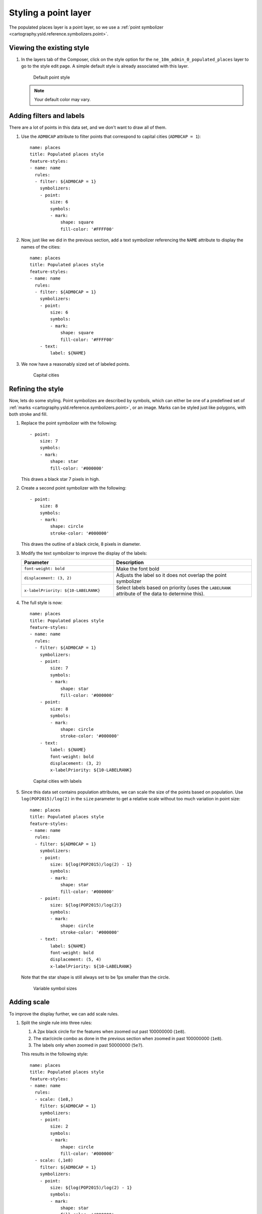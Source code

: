 .. _cartography.ysld.tutorial.point:

Styling a point layer
=====================

The populated places layer is a point layer, so we use a :ref:`point symbolizer <cartography.ysld.reference.symbolizers.point>`.

Viewing the existing style
--------------------------

#. In the layers tab of the Composer, click on the style option for the ``ne_10m_admin_0_populated_places`` layer to go to the style edit page. A simple default style is already associated with this layer.

   .. figure:: img/point_default.png

      Default point style

   .. note:: Your default color may vary.

Adding filters and labels
-------------------------

There are a lot of points in this data set, and we don't want to draw all of them. 

#. Use the ``ADM0CAP`` attribute to filter points that correspond to capital cities (``ADM0CAP = 1``)::

      name: places
      title: Populated places style
      feature-styles:
      - name: name
        rules:
        - filter: ${ADM0CAP = 1}
          symbolizers:
          - point:
              size: 6
              symbols:
              - mark:
                  shape: square
                  fill-color: '#FFFF00'

#. Now, just like we did in the previous section, add a text symbolizer referencing the ``NAME`` attribute to display the names of the cities::

      name: places
      title: Populated places style
      feature-styles:
      - name: name
        rules:
        - filter: ${ADM0CAP = 1}
          symbolizers:
          - point:
              size: 6
              symbols:
              - mark:
                  shape: square
                  fill-color: '#FFFF00'
          - text:
              label: ${NAME}

#. We now have a reasonably sized set of labeled points.

   .. figure:: img/point_simple_label.png

      Capital cities

Refining the style
------------------

Now, lets do some styling. Point symbolizes are described by symbols, which can either be one of a predefined set of :ref:`marks <cartography.ysld.reference.symbolizers.point>`, or an image. Marks can be styled just like polygons, with both stroke and fill.

#. Replace the point symbolizer with the following::

      - point:
          size: 7
          symbols:
          - mark:
              shape: star
              fill-color: '#000000'

   This draws a black star 7 pixels in high.

#. Create a second point symbolizer with the following::

      - point:
          size: 8
          symbols:
          - mark:
              shape: circle
              stroke-color: '#000000'

   This draws the outline of a black circle, 8 pixels in diameter.

#. Modify the text symbolizer to improve the display of the labels:

   .. list-table::
      :class: non-responsive
      :widths: 40 60
      :header-rows: 1

      * - Parameter
        - Description
      * - ``font-weight: bold``
        - Make the font bold
      * - ``displacement: (3, 2)``
        - Adjusts the label so it does not overlap the point symbolizer
      * - ``x-labelPriority: ${10-LABELRANK}``
        - Select labels based on priority (uses the ``LABELRANK`` attribute of the data to determine this).

#. The full style is now::

    name: places
    title: Populated places style
    feature-styles:
    - name: name
      rules:
      - filter: ${ADM0CAP = 1}
        symbolizers:
        - point:
            size: 7
            symbols:
            - mark:
                shape: star
                fill-color: '#000000'
        - point:
            size: 8
            symbols:
            - mark:
                shape: circle
                stroke-color: '#000000'
        - text:
            label: ${NAME}
            font-weight: bold
            displacement: (3, 2)
            x-labelPriority: ${10-LABELRANK}

   .. figure:: img/point_style_label.png

      Capital cities with labels

#. Since this data set contains population attributes, we can scale the size of the points based on population. Use ``log(POP2015)/log(2)`` in the ``size`` parameter to get a relative scale without too much variation in point size::

    name: places
    title: Populated places style
    feature-styles:
    - name: name
      rules:
      - filter: ${ADM0CAP = 1}
        symbolizers:
        - point:
            size: ${log(POP2015)/log(2) - 1}
            symbols:
            - mark:
                shape: star
                fill-color: '#000000'
        - point:
            size: ${log(POP2015)/log(2)}
            symbols:
            - mark:
                shape: circle
                stroke-color: '#000000'
        - text:
            label: ${NAME}
            font-weight: bold
            displacement: (5, 4)
            x-labelPriority: ${10-LABELRANK}

   Note that the star shape is still always set to be 1px smaller than the circle.

   .. figure:: img/point_size_label.png

      Variable symbol sizes

Adding scale
------------

To improve the display further, we can add scale rules.

#. Split the single rule into three rules:

   #. A 2px black circle for the features when zoomed out past 100000000 (``1e8``).
   #. The star/circle combo as done in the previous section when zoomed in past 100000000 (``1e8``).
   #. The labels only when zoomed in past 50000000 (``5e7``).

   This results in the following style::

      name: places
      title: Populated places style
      feature-styles:
      - name: name
        rules:
        - scale: (1e8,)
          filter: ${ADM0CAP = 1}
          symbolizers:
          - point:
              size: 2
              symbols:
              - mark:
                  shape: circle
                  fill-color: '#000000'
        - scale: (,1e8)
          filter: ${ADM0CAP = 1}
          symbolizers:
          - point:
              size: ${log(POP2015)/log(2) - 1}
              symbols:
              - mark:
                  shape: star
                  fill-color: '#000000'
          - point:
              size: ${log(POP2015)/log(2)}
              symbols:
              - mark:
                  shape: circle
                  stroke-color: '#000000'
        - scale: (,5e7)
          filter: ${ADM0CAP = 1}  
          symbolizers:
          - text:
              label: ${NAME}
              font-weight: bold
              displacement: (5, 4)
              x-labelPriority: ${10-LABELRANK}

#. To show all cities when we are fully zoomed in, we can add some ``else`` rules for small scales. As with the capital cities, we will only display the labels when zoomed in (``5e6``), and will only show points with out labels at other scale::

    - scale: (5e6,1e7)
      else: true
      symbolizers:
        - point:
            size: ${log(POP2015)/log(2)-1}
            symbols:
            - mark:
                shape: circle
                stroke-color: '#000000'
                fill-color: '#777777'
                fill-opacity: 0.5
    - scale: (,5e6)
      else: true
      symbolizers:
        - point:
            size: ${log(POP2015)/log(2)-1}
            symbols:
            - mark:
                shape: circle
                stroke-color: '#000000'
                fill-color: '#777777'
                fill-opacity: 0.5
        - text:
            label: ${NAME}
            displacement: (5,4)
            x-labelPriority: ${10-LABELRANK}

#. Add these two rules to the existing rules.

Final style
-----------

The full style is now::

  name: places
  title: Populated places style
  feature-styles:
  - name: name
    rules:
    - scale: (1e8,)
      filter: ${ADM0CAP = 1}
      symbolizers:
      - point:
          size: 2
          symbols:
          - mark:
              shape: circle
              fill-color: '#000000'
    - scale: (,1e8)
      filter: ${ADM0CAP = 1}
      symbolizers:
      - point:
          size: ${log(POP2015)/log(2) - 1}
          symbols:
          - mark:
              shape: star
              fill-color: '#000000'
      - point:
          size: ${log(POP2015)/log(2)}
          symbols:
          - mark:
              shape: circle
              stroke-color: '#000000'
    - scale: (,5e7)
      filter: ${ADM0CAP = 1}  
      symbolizers:
      - text:
          label: ${NAME}
          font-weight: bold
          displacement: (5, 4)
          x-labelPriority: ${10-LABELRANK}
    - scale: (5e6,1e7)
      else: true
      symbolizers:
        - point:
            size: ${log(POP2015)/log(2)-1}
            symbols:
            - mark:
                shape: circle
                stroke-color: '#000000'
                fill-color: '#777777'
                fill-opacity: 0.5
    - scale: (,5e6)
      else: true
      symbolizers:
        - point:
            size: ${log(POP2015)/log(2)-1}
            symbols:
            - mark:
                shape: circle
                stroke-color: '#000000'
                fill-color: '#777777'
                fill-opacity: 0.5
        - text:
            label: ${NAME}
            displacement: (5, 4)
            x-labelPriority: ${10-LABELRANK}

After these modifications, we have a much nicer display at different zoom levels:

.. figure:: img/point_zoom_2.png

   Cities (zoomed out)

.. figure:: img/point_zoom_3.png

   Cities (intermediate zoom)

.. figure:: img/point_zoom_5.png

   Cities (zoomed in)

.. note:: :download:`Download the final point style <files/ysldtut_point.ysld>`

Continue on to :ref:`cartography.ysld.tutorial.raster`.
